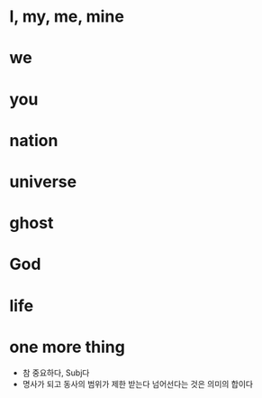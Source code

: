 * I, my, me, mine
* we
* you
* nation
* universe
* ghost
* God
* life
* one more thing

- 참 중요하다, Subj다 
- 명사가 되고 동사의 범위가 제한 받는다 넘어선다는 것은 의미의 합이다 
